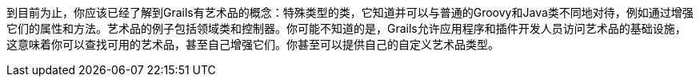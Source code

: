 到目前为止，你应该已经了解到Grails有艺术品的概念：特殊类型的类，它知道并可以与普通的Groovy和Java类不同地对待，例如通过增强它们的属性和方法。艺术品的例子包括领域类和控制器。你可能不知道的是，Grails允许应用程序和插件开发人员访问艺术品的基础设施，这意味着你可以查找可用的艺术品，甚至自己增强它们。你甚至可以提供自己的自定义艺术品类型。
